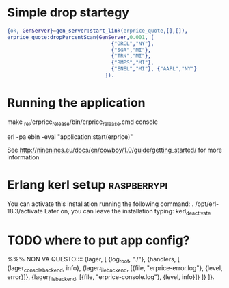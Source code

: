 
* Simple drop startegy
#+BEGIN_SRC erlang
    {ok, GenServer}=gen_server:start_link(erprice_quote,[],[]),
    erprice_quote:dropPercentScan(GenServer,0.001, [ 
                                      {"ORCL","NY"},
                                      {"SGR","MI"},
                                      {"TRN","MI"},
                                      {"BMPS","MI"},
                                      {"ENEL","MI"}, {"AAPL","NY"}
                                    ]).
#+END_SRC
* Running the application
  
  make
  _rel/erprice_release/bin/erprice_release.cmd console

  erl -pa ebin -eval "application:start(erprice)"

  See http://ninenines.eu/docs/en/cowboy/1.0/guide/getting_started/
  for more information

* Erlang kerl setup  :raspberrypi:
You can activate this installation running the following command:
. /opt/erl-18.3/activate
Later on, you can leave the installation typing:
kerl_deactivate


* TODO where to put app config?
%%% NON VA QUESTO::::
{lager, [
  {log_root, "./"},
  {handlers, [
    {lager_console_backend, info},
    {lager_file_backend, [{file, "erprice-error.log"}, {level, error}]},
    {lager_file_backend, [{file, "erprice-console.log"}, {level, info}]}
  ]}
]}.

